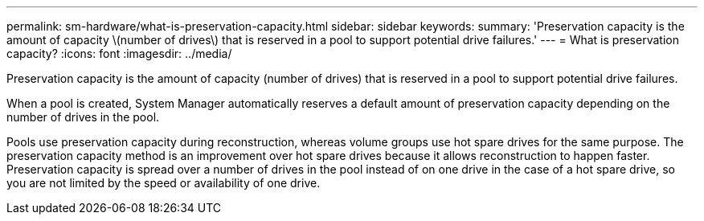 ---
permalink: sm-hardware/what-is-preservation-capacity.html
sidebar: sidebar
keywords: 
summary: 'Preservation capacity is the amount of capacity \(number of drives\) that is reserved in a pool to support potential drive failures.'
---
= What is preservation capacity?
:icons: font
:imagesdir: ../media/

[.lead]
Preservation capacity is the amount of capacity (number of drives) that is reserved in a pool to support potential drive failures.

When a pool is created, System Manager automatically reserves a default amount of preservation capacity depending on the number of drives in the pool.

Pools use preservation capacity during reconstruction, whereas volume groups use hot spare drives for the same purpose. The preservation capacity method is an improvement over hot spare drives because it allows reconstruction to happen faster. Preservation capacity is spread over a number of drives in the pool instead of on one drive in the case of a hot spare drive, so you are not limited by the speed or availability of one drive.
